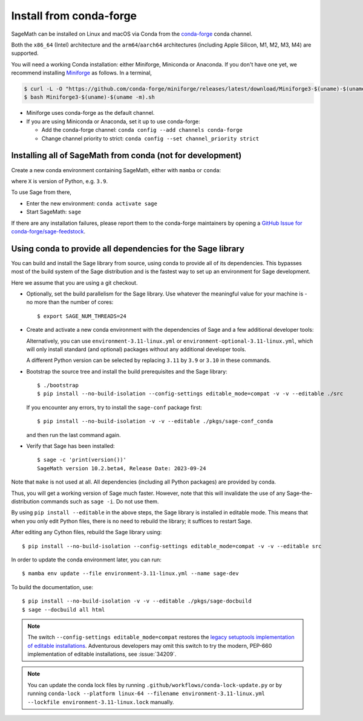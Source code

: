.. _sec-installation-conda:

Install from conda-forge
========================

SageMath can be installed on Linux and macOS via Conda from the
`conda-forge <https://conda-forge.org>`_ conda channel.

Both the ``x86_64`` (Intel) architecture and the ``arm64``/``aarch64``
architectures (including Apple Silicon, M1, M2, M3, M4) are supported.

You will need a working Conda installation: either Miniforge, Miniconda or
Anaconda. If you don't have one yet, we recommend installing `Miniforge
<https://github.com/conda-forge/miniforge>`_ as follows. In a terminal,

.. code-block:: shell

   $ curl -L -O "https://github.com/conda-forge/miniforge/releases/latest/download/Miniforge3-$(uname)-$(uname -m).sh"
   $ bash Miniforge3-$(uname)-$(uname -m).sh

* Miniforge uses conda-forge as the default channel.

* If you are using Miniconda or Anaconda, set it up to use conda-forge:

  * Add the conda-forge channel: ``conda config --add channels conda-forge``

  * Change channel priority to strict: ``conda config --set channel_priority strict``

.. _sec-installation-conda-binary:

Installing all of SageMath from conda (not for development)
^^^^^^^^^^^^^^^^^^^^^^^^^^^^^^^^^^^^^^^^^^^^^^^^^^^^^^^^^^^

Create a new conda environment containing SageMath, either with ``mamba`` or ``conda``:

.. tab:: mamba

  .. code-block:: shell

      $ mamba create -n sage sage python=X

.. tab:: conda

  .. code-block:: shell

      $ conda create -n sage sage python=X

where ``X`` is version of Python, e.g. ``3.9``.

To use Sage from there,

* Enter the new environment: ``conda activate sage``
* Start SageMath: ``sage``

If there are any installation failures, please report them to
the conda-forge maintainers by opening a `GitHub Issue for
conda-forge/sage-feedstock <https://github.com/conda-forge/sage-feedstock/issues>`_.

.. _sec-installation-conda-develop:

Using conda to provide all dependencies for the Sage library
^^^^^^^^^^^^^^^^^^^^^^^^^^^^^^^^^^^^^^^^^^^^^^^^^^^^^^^^^^^^^^^^^^^^^^^^^^^

You can build and install the Sage library from source, using conda to
provide all of its dependencies. This bypasses most of the build
system of the Sage distribution and is the fastest way to set up an
environment for Sage development.

Here we assume that you are using a git checkout.

- Optionally, set the build parallelism for the Sage library. Use
  whatever the meaningful value for your machine is - no more than
  the number of cores::

    $ export SAGE_NUM_THREADS=24

- Create and activate a new conda environment with the dependencies of Sage
  and a few additional developer tools:

  .. tab:: mamba

    .. code-block:: shell

        $ mamba env create --file environment-3.11-linux.yml --name sage-dev
        $ conda activate sage-dev

  .. tab:: conda

    .. code-block:: shell

        $ conda env create --file environment-3.11-linux.yml --name sage-dev
        $ conda activate sage-dev

  Alternatively, you can use ``environment-3.11-linux.yml`` or
  ``environment-optional-3.11-linux.yml``, which will only install standard
  (and optional) packages without any additional developer tools.

  A different Python version can be selected by replacing ``3.11`` by ``3.9``
  or ``3.10`` in these commands.

- Bootstrap the source tree and install the build prerequisites and the Sage library::

    $ ./bootstrap
    $ pip install --no-build-isolation --config-settings editable_mode=compat -v -v --editable ./src

  If you encounter any errors, try to install the ``sage-conf`` package first::

    $ pip install --no-build-isolation -v -v --editable ./pkgs/sage-conf_conda

  and then run the last command again.

- Verify that Sage has been installed::

    $ sage -c 'print(version())'
    SageMath version 10.2.beta4, Release Date: 2023-09-24

Note that ``make`` is not used at all. All dependencies
(including all Python packages) are provided by conda.

Thus, you will get a working version of Sage much faster.  However,
note that this will invalidate the use of any Sage-the-distribution
commands such as ``sage -i``. Do not use them.

By using ``pip install --editable`` in the above steps, the Sage
library is installed in editable mode.  This means that when you only
edit Python files, there is no need to rebuild the library; it
suffices to restart Sage.

After editing any Cython files, rebuild the Sage library using::

  $ pip install --no-build-isolation --config-settings editable_mode=compat -v -v --editable src

In order to update the conda environment later, you can run::

  $ mamba env update --file environment-3.11-linux.yml --name sage-dev

To build the documentation, use::

  $ pip install --no-build-isolation -v -v --editable ./pkgs/sage-docbuild
  $ sage --docbuild all html

.. NOTE::

   The switch ``--config-settings editable_mode=compat`` restores the
   `legacy setuptools implementation of editable installations
   <https://setuptools.pypa.io/en/latest/userguide/development_mode.html>`_.
   Adventurous developers may omit this switch to try the modern,
   PEP-660 implementation of editable installations, see :issue:`34209`.

.. NOTE::

  You can update the conda lock files by running
  ``.github/workflows/conda-lock-update.py`` or by running
  ``conda-lock --platform linux-64 --filename environment-3.11-linux.yml --lockfile environment-3.11-linux.lock``
  manually.
